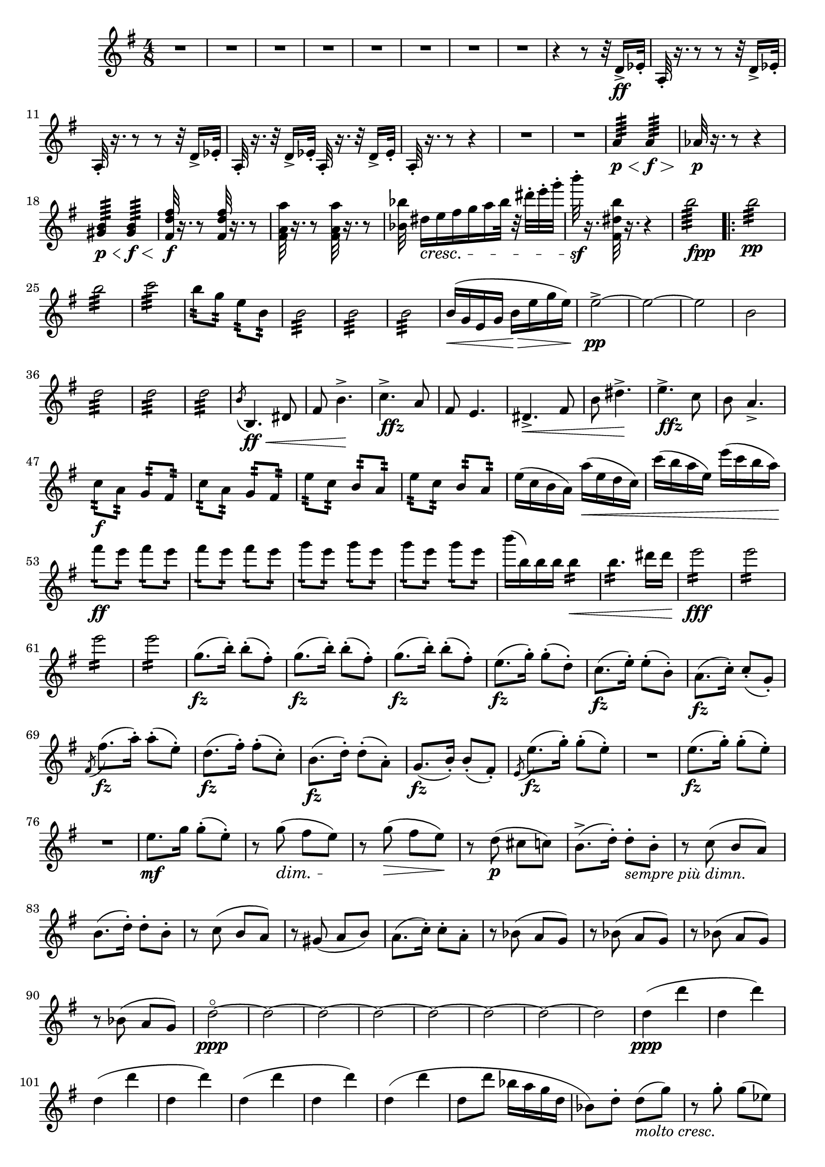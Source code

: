 \score {
\relative c' {

	\time 4/8 \clef treble \key e \minor 
R2*8 | %p184, m9
r4 r8 r32 d16->\ff ees32-. | 
a,32-.  r16. r8 r8 r32 d16-> ees32-. | 
a,32-. r16. r8 r8 r32 d16-> ees32-. | 
a,32-. r16. r32 d16-> ees32-. a,32-. r16. r32 d16-> ees32-. |
a,32-. r16. r8 r4 | 
R2*2 | %p185, m16
a'4:64\p\< a4:64\f\> |
aes32\p r16. r8 r4 | 
<gis b>4:64\p\< <gis b>4:64\f\< | 
\stemUp <fis d' fis>32\f r16. r8 <fis d' fis>32 r16. r8 | 
\stemNeutral <fis a a'>32 r16. r8 <fis a a'>32 r16. r8 |
<bes bes'>32 dis16\cresc[e fis g a bes32] r32 dis-. e-. g-. | 
b32-.\sf r16. <fis,, dis' b'>32 r16. r4 | 
b'2:64_\markup {\dynamic fpp}
\repeat volta 2 {
	b2:32\pp | b2:32 | c2:32 | 
	b8:32 g:32 e:32 b:32 | 
	b2:32 | b2:32 | b2:32 | % p186, m31 
	b16(\< g e g b\> e g e) | 
	e2\pp->~ | e~ | e | b | 
	d2:32 | d:32 | d:32 | 
	\acciaccatura b8 b,4.\ff\< dis8 | fis8 b4.->\! | 
	c4.->_\markup{\dynamic ffz} a8 | fis8 e4. |   
	dis4.->\< fis8 | b8 dis4.->\! | % m45 
	e4.->_\markup{\dynamic ffz} c8 | b8 a4.-> |
	c8:32\f a:32 g:32 fis:32 | c':32 a:32 g:32 fis:32 | 
	e':32 c:32 b:32 a:32 | e':32 c:32 b:32 a:32 | 
	e'16( c b a) a'(\< e d c) | c'( b a e) e'(c b a) | 
	fis'8:16\ff e:16 fis:16 e:16 | fis8:16 e:16 fis:16 e:16 | %p187, m55 
	g8:16 e8:16 g8:16 e8:16 | g8:16 e8:16 g8:16 e8:16 | 
	b'16( b,) b b b4:16\< | b4.:16 dis16 dis | e2:16\fff | 
	e2:16 | e2:16 | e2:16 | 
	\repeat unfold 3 { g,8.\fz( b16-.) b8-.( fis8-.)} | %m.66 
	e8.\fz( g16-.) g8-.( d-.) | c8.(\fz e16-.) e8-.( b8-.) | 
	a8.(\fz c16-.) c8-.( g-.) | \acciaccatura fis8 fis'8.\fz( a16-.) a8-.( e-.) | 
	d8.(\fz fis16-.) fis8-.( c-.) | b8.\fz( d16-.) d8-.( a-.) | g8.(\fz b16-.) b8-.( fis-.) | 
	\acciaccatura e8 e'8.(\fz g16-.) g8-.( e-.) | %p188, m.74 
	R2 | e8.\fz( g16-.) g8(-. e8-.) | R2 | e8.\mf g16 g8-.( e8-.) | 
	r8 g8(\dim fis e)\! | r g(\> fis e)\! | 
	r d(\p cis c) | b8.->( d16-.) d8-._\markup{\italic{sempre più dimn.}} b-. | 
	r8 c( b a) | b8.( d16-.) d8-. b-. | %84 
	r8 c( b a) | r gis( a b) | a8.( c16-.) c8-. a-. | 
	r8 bes( a g) | r bes( a g) | r bes( a g) | r bes( a g) | 
	d'2\ppp^\flageolet~ | d ~ | %p189, 93 
	d~ | d~ | d~ | d~ | d~ | d | d4\ppp( d' | d, d') | d,( d' | %102 
	d, d') | d,( d' | d, d') | d,( d' | d,8 d' bes16 a g d | 
	bes8) d8-. d(_\markup{\italic{molto cresc.}} g) | r8 g8-. g( ees) | 
	r8 d8-.\< d( g) | r8 d'8-. d( c) | % p.190, 111
	gis16\f( b) b( gis) b4\> | R2\! | gis16(\f b) b( gis) b4\> | R2\! | 
	gis16\p( b) b( gis) b4 | gis16( b) b( gis) b4 | a16(\cresc c) c( a) c4\! | 
	a16\<( c) c( a) c4 | c16( e) e( c) e4 | %120
	c16( e) e( c) e4 | e16\f( g) g( e) e( b) b( gis) | gis( e') e( b) b( gis) gis( e) | 
	e\dim( b') b( gis\!) gis(\> e) e( b) | b( gis') gis( e) e( b) b( gis) | 
	g(\p\( b) b( g) g( b) b( g)\) | g(\(\cresc b) b( g) g( b) b( g)\) | 
	g(\fz b) b-. g-. g(\> b) b-. g-. | %p191, 128 
	g16( b) b-. g-. g(\! b) b-. g-. | b8-.( d-.) d16( c b8) | e16\<( g) g( e) g4 | 
	d8-.\!( b8-.\dim) b16( c d8) | b16(\> a) a4.--| g16(\pp b) b-. g-. g( b) b-. g-. | 
	g16(\cresc b) b-. g-. g( b) b-. g-. | g16(\f b) b-. g-. g( b) b-. g-. | 
	g16(\> b) b-. g-. g( b) b-. g-. | %137 
	b8-.\p( d-.) d16( c\< b8) | e16( g) g( e) g4-> | d8-.(\! b-.) b16\>( c d8) | 
	b16( a) a4. | d8\p-.( b-.) b16_\markup\italic{dim.}( c d8) | 
	b16( a) a4. | b16(\> a) a4. | b16( a) a4. | b4\pp( c | b\> c | b c | %p192, 148 
	b4 a) | g2\ppp~ | g~ | g( | fis) | fis( | g) | a4( fis8. e16) | g16\<( d b d g b d g) | 
	g4.(\! g8-.) | e8-.( d4.->) | g8.(\< b16 d8) d-. | d2\> | d8.\!( e16 d8. c16) | %162 
	b8(\< d4.)\> | \tuplet 3/2 4 {c8(\! d c a fis e)} | d2\cresc | \tuplet 3/2 4 {c'8(\! d c a fis e)} | 
	d2 | a'16(\cresc b a8) a16( b a8)\! | a16(\< b a8) a16( b a8) | d16( e d8) d16( e d8) | 
	d16\!( e d8) (d16 e d8) | \acciaccatura d8 g2:16\ff


}	



}
}